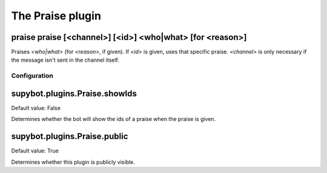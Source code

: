 
.. _plugin-praise:

The Praise plugin
=================

.. _command-praise-praise:

praise praise [<channel>] [<id>] <who|what> [for <reason>]
^^^^^^^^^^^^^^^^^^^^^^^^^^^^^^^^^^^^^^^^^^^^^^^^^^^^^^^^^^

Praises *<who|what>* (for *<reason>*, if given). If *<id>* is given, uses
that specific praise. *<channel>* is only necessary if the message isn't
sent in the channel itself.



.. _plugin-praise-config:

Configuration
-------------

.. _supybot.plugins.Praise.showIds:

supybot.plugins.Praise.showIds
^^^^^^^^^^^^^^^^^^^^^^^^^^^^^^

Default value: False

Determines whether the bot will show the ids of a praise when the praise is given.

.. _supybot.plugins.Praise.public:

supybot.plugins.Praise.public
^^^^^^^^^^^^^^^^^^^^^^^^^^^^^

Default value: True

Determines whether this plugin is publicly visible.

